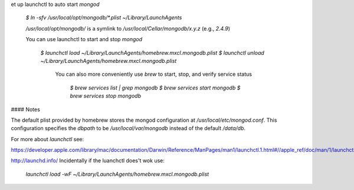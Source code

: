 et up launchctl to auto start `mongod`

    `$ ln -sfv /usr/local/opt/mongodb/*.plist ~/Library/LaunchAgents`

    `/usr/local/opt/mongodb/` is a symlink to `/usr/local/Cellar/mongodb/x.y.z` (e.g., `2.4.9`)

    You can use launchctl to start and stop `mongod`

        `$ launchctl load ~/Library/LaunchAgents/homebrew.mxcl.mongodb.plist`
        `$ launchctl unload ~/Library/LaunchAgents/homebrew.mxcl.mongodb.plist`
                
            You can also more conveniently use `brew` to start, stop, and verify service status

                `$ brew services list | grep mongodb
                $ brew services start mongodb
                $ brew services stop mongodb`

#### Notes

The default plist provided by homebrew stores the mongod configuration at `/usr/local/etc/mongod.conf`. This configuration specifies the `dbpath` to be `/usr/local/var/mongodb` instead of the default `/data/db`.

For more about `launchctl` see:

https://developer.apple.com/library/mac/documentation/Darwin/Reference/ManPages/man1/launchctl.1.html#//apple_ref/doc/man/1/launchctl

http://launchd.info/
Incidentally if the luanchctl does't wok use:

 `launchctl load -wF ~/Library/LaunchAgents/homebrew.mxcl.mongodb.plist`
